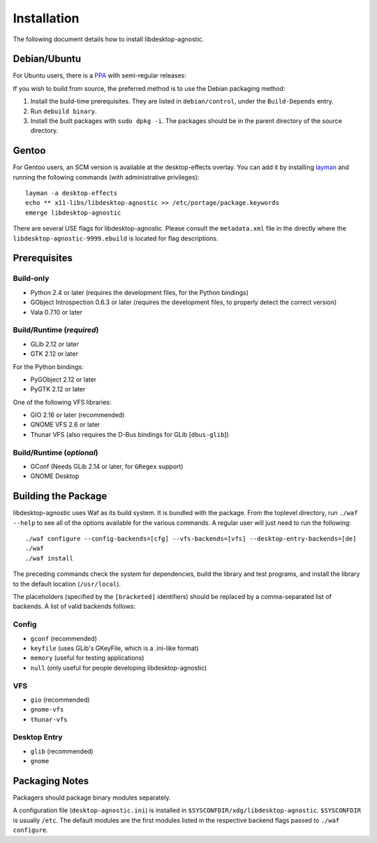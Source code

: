 ============
Installation
============

The following document details how to install libdesktop-agnostic.

-------------
Debian/Ubuntu
-------------

For Ubuntu users, there is a `PPA`_ with semi-regular releases:

.. _PPA: https://launchpad.net/~malept/+archive/experimental

If you wish to build from source, the preferred method is to use the Debian
packaging method:

1. Install the build-time prerequisites. They are listed in ``debian/control``,
   under the ``Build-Depends`` entry.
2. Run ``debuild binary``.
3. Install the built packages with ``sudo dpkg -i``. The packages should be in
   the parent directory of the source directory.

------
Gentoo
------

For Gentoo users, an SCM version is available at the desktop-effects overlay.
You can add it by installing `layman`_ and running the following commands
(with administrative privileges)::

    layman -a desktop-effects
    echo ** x11-libs/libdesktop-agnostic >> /etc/portage/package.keywords
    emerge libdesktop-agnostic

There are several USE flags for libdesktop-agnostic. Please consult the
``metadata.xml`` file in the directly where the
``libdesktop-agnostic-9999.ebuild`` is located for flag descriptions.

.. _layman: http://layman.sf.net/

-------------
Prerequisites
-------------

Build-only
~~~~~~~~~~

* Python 2.4 or later (requires the development files, for the Python
  bindings)
* GObject Introspection 0.6.3 or later (requires the development files, to
  properly detect the correct version)
* Vala 0.7.10 or later

Build/Runtime (*required*)
~~~~~~~~~~~~~~~~~~~~~~~~~~

* GLib 2.12 or later
* GTK 2.12 or later

For the Python bindings:

* PyGObject 2.12 or later
* PyGTK 2.12 or later

One of the following VFS libraries:

* GIO 2.16 or later (recommended)
* GNOME VFS 2.6 or later
* Thunar VFS (also requires the D-Bus bindings for GLib [``dbus-glib``])

Build/Runtime (*optional*)
~~~~~~~~~~~~~~~~~~~~~~~~~~

* GConf (Needs GLib 2.14 or later, for ``GRegex`` support)
* GNOME Desktop

--------------------
Building the Package
--------------------

libdesktop-agnostic uses Waf as its build system. It is bundled with the
package. From the toplevel directory, run ``./waf --help`` to see all of the
options available for the various commands. A regular user will just need to
run the following::

    ./waf configure --config-backends=[cfg] --vfs-backends=[vfs] --desktop-entry-backends=[de]
    ./waf
    ./waf install

The preceding commands check the system for dependencies, build the library and
test programs, and install the library to the default location (``/usr/local``).

The placeholders (specified by the ``[bracketed]`` identifiers) should be
replaced by a comma-separated list of backends. A list of valid backends
follows:

Config
~~~~~~

* ``gconf`` (recommended)
* ``keyfile`` (uses GLib's GKeyFile, which is a .ini-like format)
* ``memory`` (useful for testing applications)
* ``null`` (only useful for people developing libdesktop-agnostic)

VFS
~~~

* ``gio`` (recommended)
* ``gnome-vfs``
* ``thunar-vfs``

Desktop Entry
~~~~~~~~~~~~~

* ``glib`` (recommended)
* ``gnome``

---------------
Packaging Notes
---------------

Packagers should package binary modules separately.

A configuration file (``desktop-agnostic.ini``) is installed in
``$SYSCONFDIR/xdg/libdesktop-agnostic``. ``$SYSCONFDIR`` is usually ``/etc``.
The default modules are the first modules listed in the respective backend
flags passed to ``./waf configure``.
